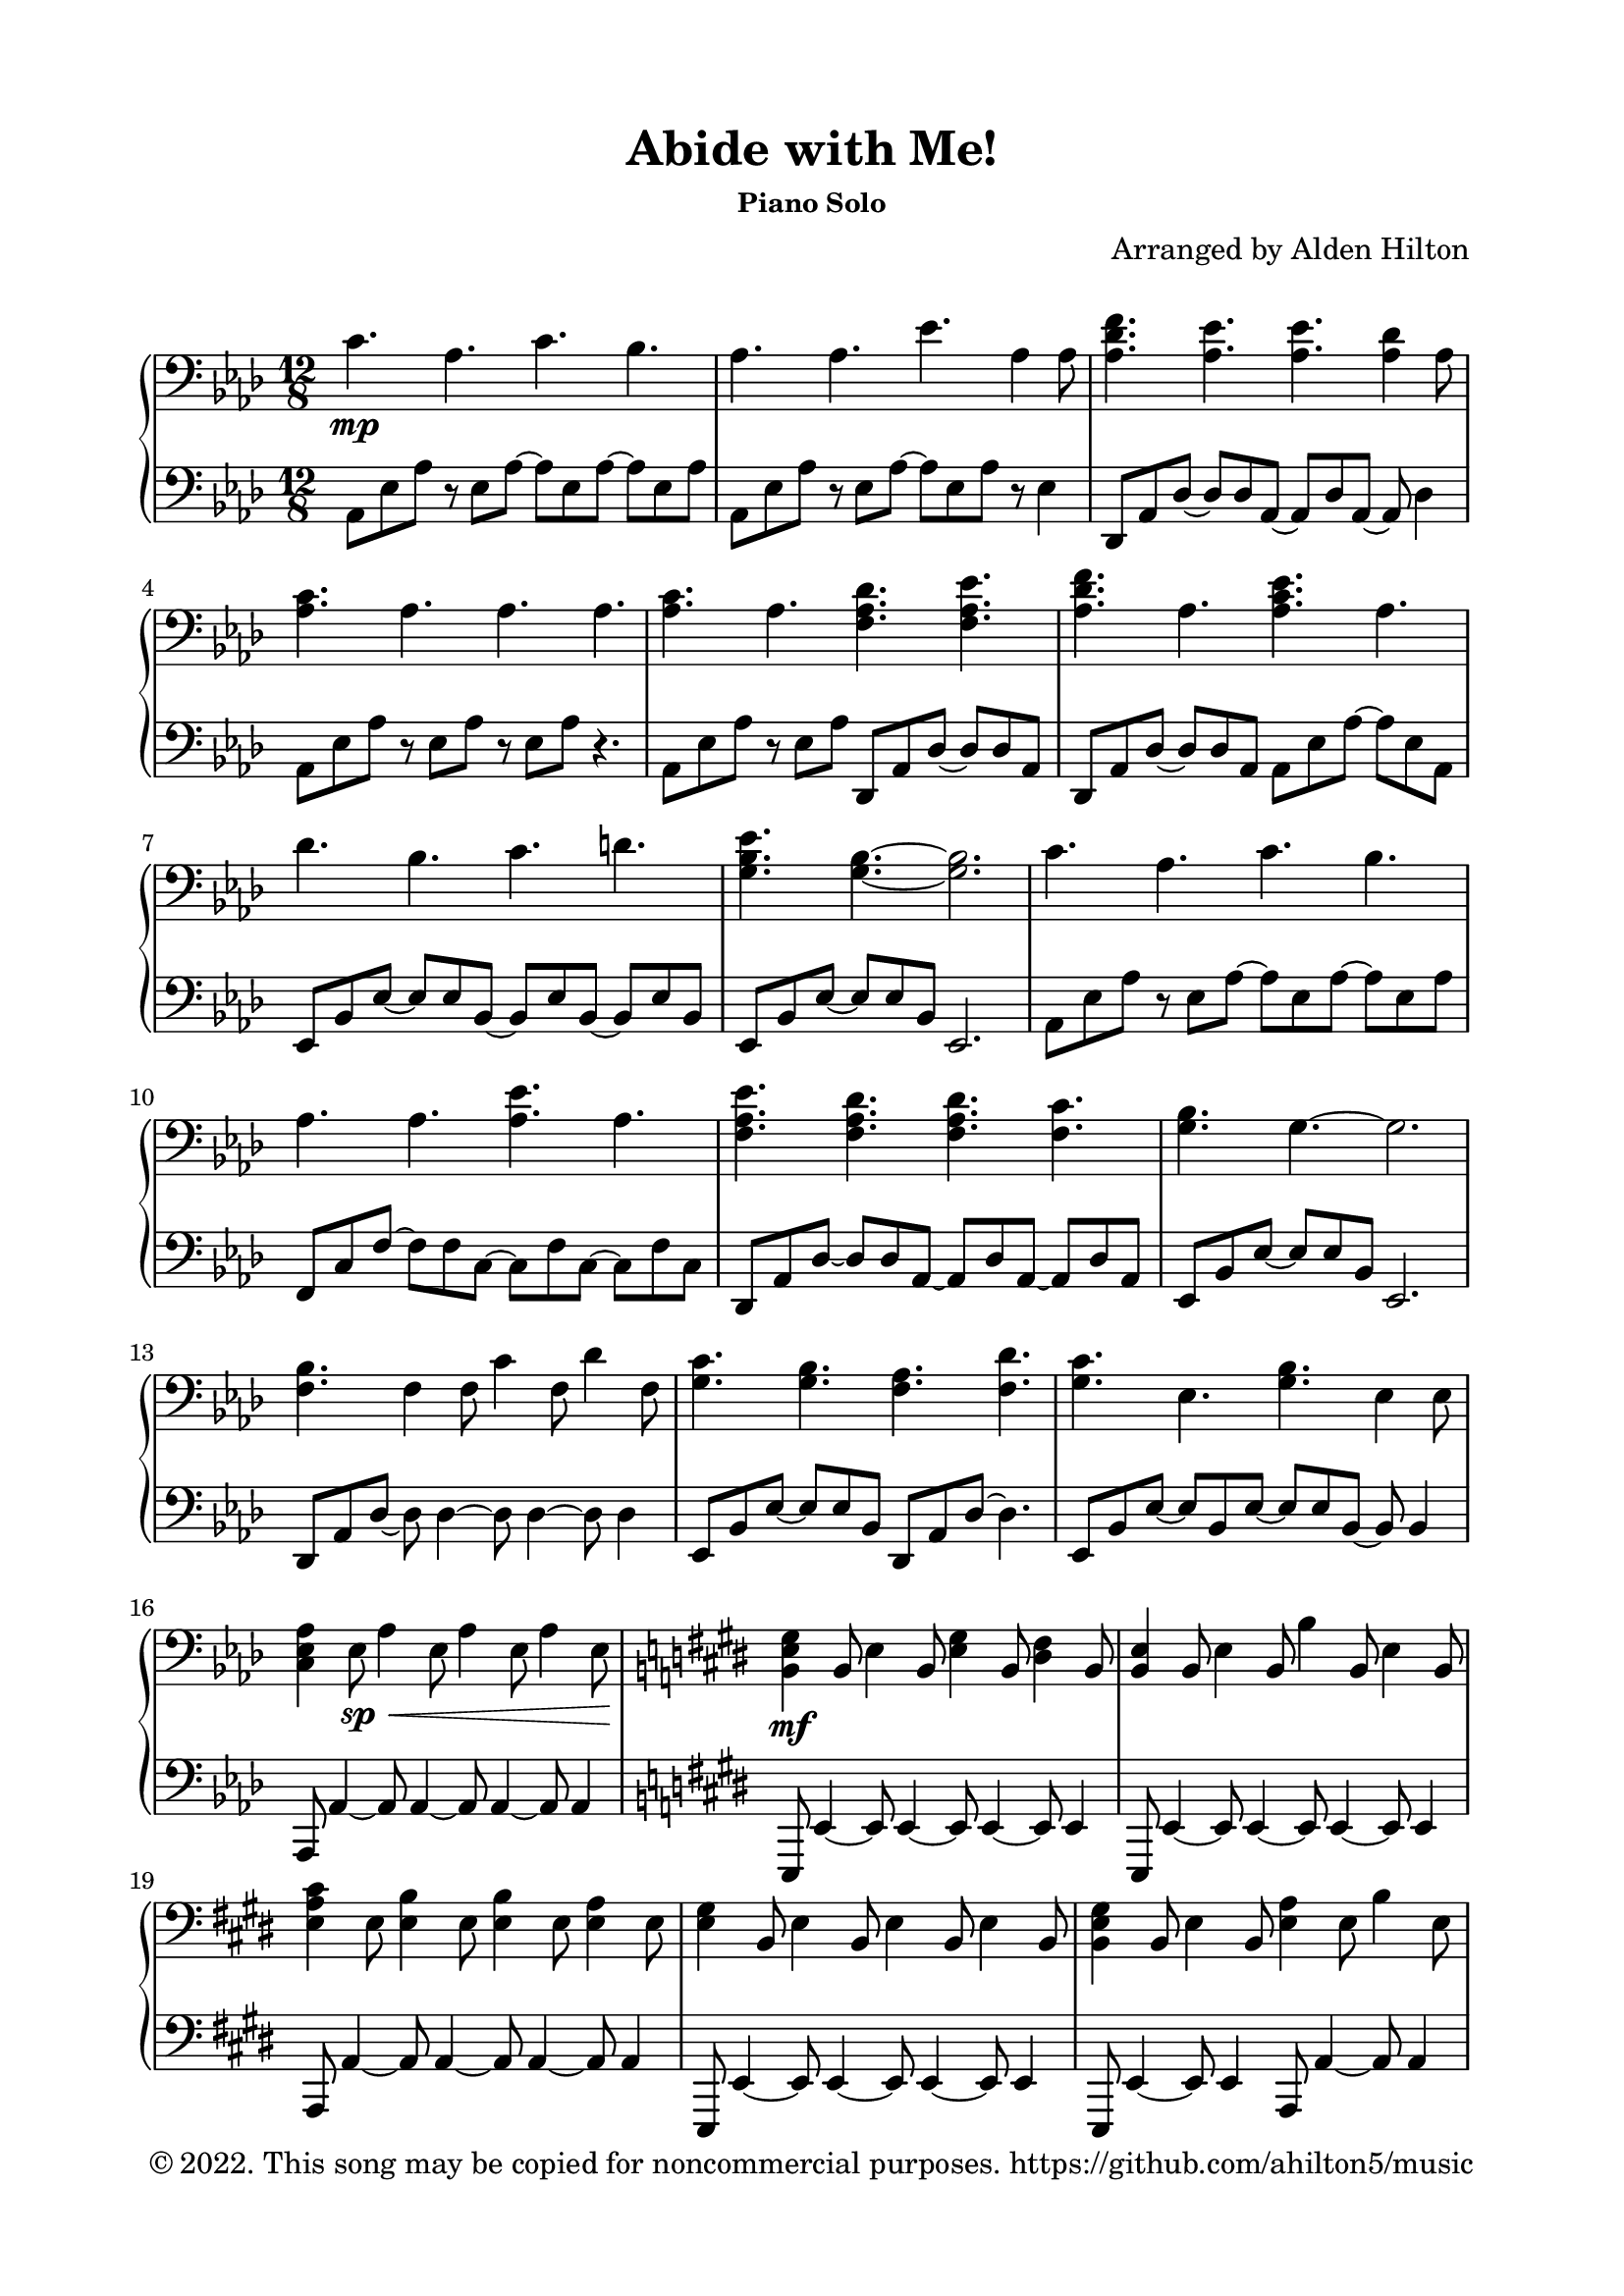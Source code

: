 \version "2.18.2"

\header {
  title = "Abide with Me!"
  subsubtitle = "Piano Solo"
  composer = "Arranged by Alden Hilton"
  arranger = " "
  copyright = "© 2022. This song may be copied for noncommercial purposes. https://github.com/ahilton5/music"
  tagline = ""
}

\paper {
  indent = 0\cm
  top-margin = 15
  left-margin = 20
  right-margin = 20
  bottom-margin = 15
}

upper = \relative c' {
  \clef bass
  \key aes \major
  \time 12/8

  % First verse
  c4. \mp aes c bes |
  aes aes ees' aes,4 aes8 |
  <aes des f>4. <aes ees'>4. <aes ees'>4. <aes des>4 aes8 |
  <aes c>4. aes aes aes |
  <aes c>4. aes <f aes des>4. <f aes ees'> |
  <aes des f> aes <aes c ees> aes |
  des bes c d |
  <g, bes ees>4. <g bes>~ <g bes>2. |
  c4. aes c bes |
  aes4. aes4.  <aes ees'>4. aes4. | 
  <f aes ees'> <f aes des> <f aes des> <f c'>
  <g bes> g~ g2. | 
  <f bes>4. f4 f8 c'4 f,8 des'4 f,8 |
  <g c>4. <g bes> <f aes> <f des'> |
  <g c>4. ees <g bes> ees4 ees8 |
  <c ees aes>4 ees8 \sp \<  aes4 ees8 aes4 ees8 aes4 ees8   \! |

  % Second verse
  \key e \major
  <b e gis>4 \mf b8 e4 b8 <e gis>4 b8 <dis fis>4 b8 |
  <b e>4 b8 e4 b8 b'4 b,8 e4 b8 |
  <e a cis>4 e8 <e b'>4 e8 <e b'>4 e8 <e a>4 e8 |
  <e gis>4 b8 e4 b8 e4 b8 e4 b8 |
  <b e gis>4 b8 e4 b8 <e a>4 e8 b'4 e,8 |
  <e a cis>4 e8 a4 e8 <e gis b>4 b8 e4 b8 |
  <e a>4 cis8 fis4 cis8 gis'4 cis,8 ais'4 cis,8 | 
  <dis fis b>4. <dis fis>4.~ <dis fis>2. |
  <e gis>4. e <e gis> fis |
  e e b' e, |
  <e b'>4 e8 a4 e8 a4 e8 gis4 e8 |
  <dis fis>4. dis4.~ dis2. |
  <cis fis>4. cis4 cis8 gis'4 cis,8 a'4 cis,8 |
  <dis gis>4. <dis fis> e4 cis8 a'4. |
  \override TextSpanner.bound-details.left.text = "rit."
  <dis, gis>2.\startTextSpan <dis fis> |
  e1. \> \stopTextSpan 
  
  % Interlude
  \override TextSpanner.bound-details.left.text = "a tempo"
  e4.\startTextSpan \mp e \stopTextSpan e dis4 dis8 |
  e4. e e fis |
  <e gis> <e gis> <e gis> <e b'>4 e8 |
  <dis fis>4. \< <dis fis> <dis fis> e4 dis8 |
  <cis e>4. \mf <cis e> e dis4 dis8 |
  <cis e>4. <cis e> e fis4 fis8 |
  <b, e gis>4 b8 <e gis>4 b8 <e gis>4 b8 b'4 e,8 |
  <dis fis>4. \< <dis fis> <dis fis> e4 dis8 |
  \clef treble
  <gis cis e>4. \f <gis cis e> <gis cis e> <gis dis'>4 <gis dis'>8 |
  <a cis e>4. <a cis e> <a cis e> fis'4 a,8 |
  <b e gis>4. <b e gis> <b e gis> <b b'>4 <b e>8 |
  <b dis fis>4. <b dis fis> <b dis fis> e4 dis8 |
  e4. \sp e e dis4 dis8 | 
  e4. e e fis4 e8 | 
  <e gis>4. <e gis> <e gis> <e b'>4 e8 |  
  \override TextSpanner.bound-details.left.text = "rit."
  <e dis'>4 \startTextSpan e8 b'4 e,8 dis'4 e,8 e'4 e,8\fermata \stopTextSpan |

  % Third verse
  \key c \major
  <g c e>4\arpeggio g8 c4 g8 <g e'>4 g8 <g d'>4 g8 | 
  \override TextSpanner.bound-details.left.text = "a tempo"
  <e g c>4.\arpeggio \mp \startTextSpan g4 \stopTextSpan g8  g'4. c,4 c8 |
  <c a'>4. <c g'> <c g'> f4 c8 | 
  <g c e>4. c g2. |
  <g e'>2. <a f'>4. <a g'> | 
  <c a'>4. a <c e g>2. |
  <a f'>4. d4 a8 e'4 a,8 fis'4 a,8 |
  <b d g>4. b~ b2. |
  <g c e>4. <e g> <g e'> d' |
  c4 g8 c4 g8 g'4 g,8 c4 g8 | 
  <a c g'>4. <a c f>4 a8 <c f>4 a8 <c e>4 a8 |
  <c d>4. a~ a2. | 
  <f a d>4. a4 f8 e'4 f,8 f'4 f,8 | 
  \override TextSpanner.bound-details.left.text = "rit."
  <g e'>4\startTextSpan g8 d'4 g,8 c4 g8 f'4. |
  <g, c e>2. <g c d>\stopTextSpan | 
  % Postlude
  \override TextSpanner.bound-details.left.text = "a tempo"
  c4\startTextSpan g8\stopTextSpan c4 g8 g'4 g,8 c4 g8 | 
  <g c>4 g8 c4 g8 g'2. | 
  <e c'>4 c8 g'4 c,8 e4 c8 g'4 c,8 | 
  \override TextSpanner.bound-details.left.text = "rit."
  <a f'>4\startTextSpan g8 <g e'>4 g8 <g c>4.~ c4 f,8 |
  e2. <c d>4. b4 c8 |
  c4 g8 c4 g8 c4 g8 c4 g8 |
  c1.\stopTextSpan |
}

lower = \relative c {
  \clef bass
  \key aes \major
  \time 12/8

  % First verse
  aes8 ees' aes r ees aes~aes ees8 aes~ aes ees8 aes |
  aes,8 ees' aes r ees aes~ aes ees8 aes r ees4 |
  des,8 aes' des~ des des aes~ aes des aes~ aes des4 |
  aes8 ees' aes r ees aes r ees aes r4.|
  aes,8 ees' aes r ees aes des,,8 aes' des~ des des aes |
  des, aes' des~ des des aes aes ees' aes~ aes ees aes, |
  ees bes' ees~ ees ees bes~ bes ees bes~ bes ees bes |
  ees, bes' ees~ ees ees bes ees,2. |
  aes8 ees' aes r ees aes~ aes ees8 aes~ aes ees8 aes |
  f, c' f~ f f c~ c f c~ c f c |  
  des, aes'des~ des des aes~ aes des aes ~ aes des aes |
  ees bes' ees~ ees ees bes ees,2. |
  des8 aes' des~ des des4~ des8 des4~ des8 des4 |
  ees,8 bes' ees~ ees ees bes des, aes' des~ des4. |
  ees,8 bes' ees~ ees bes ees~ ees ees bes~ bes bes4 |
  aes,8 aes'4~ aes8 aes4~ aes8 aes4~ aes8 aes4 | 
  
  % Second verse
  \key e \major
  e,8 e'4~ e8 e4~ e8 e4~ e8 e4 |
  e,8 e'4~ e8 e4~ e8 e4~ e8 e4 |
  a,8 a'4~ a8 a4~ a8 a4~ a8 a4 |
  e,8 e'4~ e8 e4~ e8 e4~ e8 e4 |
  e,8 e'4~ e8 e4 a,8 a'4~ a8 a4 | 
  a,8 a'4~ a8 a4 e,8 e'4~ e8 e4 | 
  a,8 a'4~ a8 a4~ a8 a4~ a8 a4 |
  b,8 fis' b~ b b fis b,2. | 
  e8 b' e r b e r b e r b e |
  cis, gis' cis~ cis gis cis~ cis gis cis~ cis cis gis | 
  a,8 a'4~ a8 a4~ a8 a4~ a8 a4 |
  b,8 fis' b~ b b fis b,2. | 
  a8 a' a,~ a a'4~ a8 a4~ a8 a4 |
  b,8 b' b,~ b b' b, a a'4~ a4. |
  b,8 b' b, b'-> b, b' b,8 b' b, b'-> b, b' |
  cis,4. gis' cis2. | 

  % Interlude
  cis,8 gis' cis~ cis gis cis~ cis cis gis~ gis gis4 | 
  a,8 a' a,~ a a' a,~ a a' a,~ a4 a'8 |
  e8 b' e~ e b e~ e b e~ e b4 |
  b,8 fis' b~ b b fis~ fis b fis~ fis b4 | 
  cis,,8 cis' cis~ cis gis' cis~ cis gis cis~ cis gis4 |
  a,8 a' a,~ a a' a,~ a a' a,~ a8 a'4 |
  e,8 e'4~ e8 e4~ e8 e4~ e8 e4 |
  b8 fis' b~ b b fis~ fis b fis~ fis b4 | 
  cis,,8 cis' cis~ cis gis' cis~ cis gis cis~ cis gis4 |
  a,8 a' a~ a a e'~ e a, e'~ e e4 |
  e,,8 e' e~ e b' e~ e b e~ e b4 |
  b,8 fis' b~ b b fis'~fis fis b~ b b4 | 
  cis,8 gis' cis~ cis gis cis~ cis gis cis~ cis cis4 | 
  a8 cis a~ a a cis~ cis a cis~ cis a4 |
  e8 b' e r b e r b e r b4 | 
  a8 cis4~ cis8 cis4~ cis8 cis4~ cis8 e4 | 

  % Third verse
  \key c \major
  c8\arpeggio e4~ e8 e4~ e8 e4~ e8 e4 |
  c,,8\arpeggio g' c e g c e g c r g4 |
  f,,,8 f' f c' f a c f a c a4 | 
  c,,,8 g' c e g c e c g c g c |
  c,8 g' c e c e f, c' f~ f f c |
  f,8 c' f~ f f c c, g' c e c g | 
  f8 c' f~ f f4~ f8 f4~ f8 f4 |
  g,8 d' g~ g g d g,2. | 
  c,8 g' c~ c c g~ g c g~ g c g | 
  a8 e'4~ e8 e4~ e8 e4~ e8 e4 |
  f,8 c' f~ f f4~ f8 f4~ f8 f4 |
  g,8 d' g~ g g d g,2. | 
  f8 c' f~ f c4~ c8 c4~ c8 c4 |
  g8 d'4~ d8 d4 a8 e'4~ e4. | 
  <f, c'>2. <g d'> | 
  % Postlude 
  c8 g' r r g r r g r r g r | 
  f,8 c'4~ c8 c4~ c2. |
  c8 g'4~ g8 g4~ g8 g4~ g8 g4 |
  f,8 c'4 c8 c4~ c2. |
  <c, f a>2. <d g>2. | 
  c8 g' r r g r r g r r g r | 
  r1. |
}

\score {
  \new PianoStaff <<
  \set PianoStaff.connectArpeggios = ##t
    \new Staff = "r" \with {printPartCombineTexts = ##f } \upper 
    \new Staff = "l" \lower
  >>
  \layout { }
  \midi {}
}